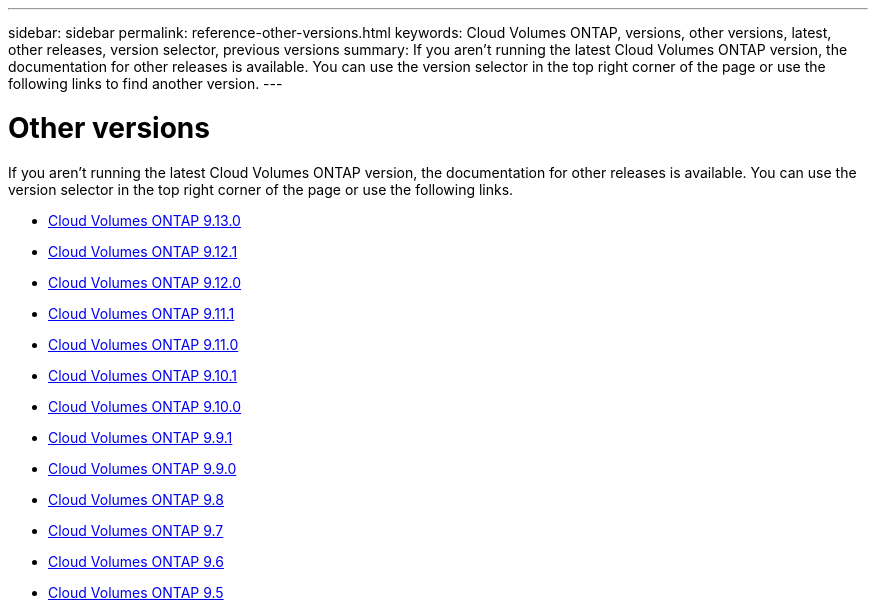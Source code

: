 ---
sidebar: sidebar
permalink: reference-other-versions.html
keywords: Cloud Volumes ONTAP, versions, other versions, latest, other releases, version selector, previous versions
summary: If you aren't running the latest Cloud Volumes ONTAP version, the documentation for other releases is available. You can use the version selector in the top right corner of the page or use the following links to find another version.
---

= Other versions
:hardbreaks:
:nofooter:
:icons: font
:linkattrs:
:imagesdir: ./media/

[.lead]
If you aren't running the latest Cloud Volumes ONTAP version, the documentation for other releases is available. You can use the version selector in the top right corner of the page or use the following links.

* link:https://docs.netapp.com/us-en/cloud-volumes-ontap-relnotes/index.html[Cloud Volumes ONTAP 9.13.0^]
* link:https://docs.netapp.com/us-en/cloud-volumes-ontap-9121-relnotes/index.html[Cloud Volumes ONTAP 9.12.1^]
* link:https://docs.netapp.com/us-en/cloud-volumes-ontap-9120-relnotes/index.html[Cloud Volumes ONTAP 9.12.0^]
* link:https://docs.netapp.com/us-en/cloud-volumes-ontap-9111-relnotes/index.html[Cloud Volumes ONTAP 9.11.1^]
* link:https://docs.netapp.com/us-en/cloud-volumes-ontap-9110-relnotes/index.html[Cloud Volumes ONTAP 9.11.0^]
* link:https://docs.netapp.com/us-en/cloud-volumes-ontap-9101-relnotes/index.html[Cloud Volumes ONTAP 9.10.1^]
* link:https://docs.netapp.com/us-en/cloud-volumes-ontap-9100-relnotes/index.html[Cloud Volumes ONTAP 9.10.0^]
* link:https://docs.netapp.com/us-en/cloud-volumes-ontap-991-relnotes/index.html[Cloud Volumes ONTAP 9.9.1^]
* link:https://docs.netapp.com/us-en/cloud-volumes-ontap-990-relnotes/index.html[Cloud Volumes ONTAP 9.9.0^]
* link:https://docs.netapp.com/us-en/cloud-volumes-ontap-98-relnotes/index.html[Cloud Volumes ONTAP 9.8^]
* link:https://docs.netapp.com/us-en/cloud-volumes-ontap-97-relnotes/index.html[Cloud Volumes ONTAP 9.7^]
* link:https://docs.netapp.com/us-en/cloud-volumes-ontap-96-relnotes/index.html[Cloud Volumes ONTAP 9.6^]
* link:https://docs.netapp.com/us-en/cloud-volumes-ontap-95-relnotes/index.html[Cloud Volumes ONTAP 9.5^]